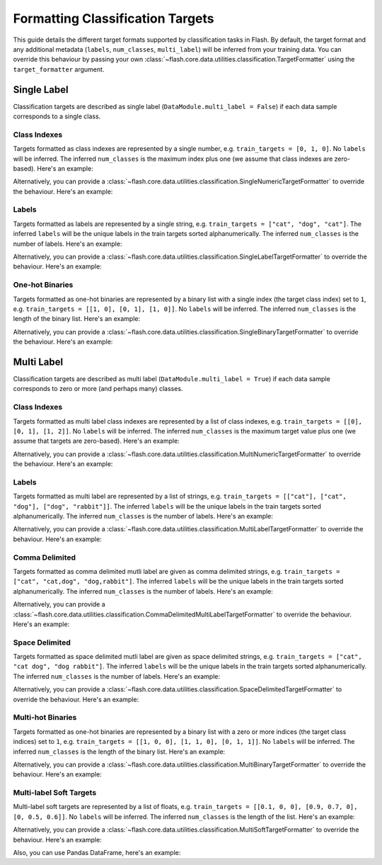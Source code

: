 .. _formatting_classification_targets:

*********************************
Formatting Classification Targets
*********************************

This guide details the different target formats supported by classification tasks in Flash.
By default, the target format and any additional metadata (``labels``, ``num_classes``, ``multi_label``) will be inferred from your training data.
You can override this behaviour by passing your own :class:`~flash.core.data.utilities.classification.TargetFormatter` using the ``target_formatter`` argument.

.. testsetup:: targets

    import numpy as np
    from PIL import Image

    rand_image = Image.fromarray(np.random.randint(0, 255, (64, 64, 3), dtype="uint8"))
    _ = [rand_image.save(f"image_{i}.png") for i in range(1, 4)]

Single Label
############

Classification targets are described as single label (``DataModule.multi_label = False``) if each data sample corresponds to a single class.

Class Indexes
_____________

Targets formatted as class indexes are represented by a single number, e.g. ``train_targets = [0, 1, 0]``.
No ``labels`` will be inferred.
The inferred ``num_classes`` is the maximum index plus one (we assume that class indexes are zero-based).
Here's an example:

.. doctest:: targets

    >>> from flash import Trainer
    >>> from flash.image import ImageClassifier, ImageClassificationData
    >>> datamodule = ImageClassificationData.from_files(
    ...     train_files=["image_1.png", "image_2.png", "image_3.png"],
    ...     train_targets=[0, 1, 0],
    ...     transform_kwargs=dict(image_size=(128, 128)),
    ...     batch_size=2,
    ... )
    >>> datamodule.num_classes
    2
    >>> datamodule.labels is None
    True
    >>> datamodule.multi_label
    False

Alternatively, you can provide a :class:`~flash.core.data.utilities.classification.SingleNumericTargetFormatter` to override the behaviour.
Here's an example:

.. doctest:: targets

    >>> from flash import Trainer
    >>> from flash.image import ImageClassifier, ImageClassificationData
    >>> from flash.core.data.utilities.classification import SingleNumericTargetFormatter
    >>> datamodule = ImageClassificationData.from_files(
    ...     train_files=["image_1.png", "image_2.png", "image_3.png"],
    ...     train_targets=[0, 1, 0],
    ...     target_formatter=SingleNumericTargetFormatter(labels=["dog", "cat", "rabbit"]),
    ...     transform_kwargs=dict(image_size=(128, 128)),
    ...     batch_size=2,
    ... )
    >>> datamodule.num_classes
    3
    >>> datamodule.labels
    ['dog', 'cat', 'rabbit']
    >>> datamodule.multi_label
    False

Labels
______

Targets formatted as labels are represented by a single string, e.g. ``train_targets = ["cat", "dog", "cat"]``.
The inferred ``labels`` will be the unique labels in the train targets sorted alphanumerically.
The inferred ``num_classes`` is the number of labels.
Here's an example:

.. doctest:: targets

    >>> from flash import Trainer
    >>> from flash.image import ImageClassifier, ImageClassificationData
    >>> datamodule = ImageClassificationData.from_files(
    ...     train_files=["image_1.png", "image_2.png", "image_3.png"],
    ...     train_targets=["cat", "dog", "cat"],
    ...     transform_kwargs=dict(image_size=(128, 128)),
    ...     batch_size=2,
    ... )
    >>> datamodule.num_classes
    2
    >>> datamodule.labels
    ['cat', 'dog']
    >>> datamodule.multi_label
    False

Alternatively, you can provide a :class:`~flash.core.data.utilities.classification.SingleLabelTargetFormatter` to override the behaviour.
Here's an example:

.. doctest:: targets

    >>> from flash import Trainer
    >>> from flash.image import ImageClassifier, ImageClassificationData
    >>> from flash.core.data.utilities.classification import SingleLabelTargetFormatter
    >>> datamodule = ImageClassificationData.from_files(
    ...     train_files=["image_1.png", "image_2.png", "image_3.png"],
    ...     train_targets=["cat", "dog", "cat"],
    ...     target_formatter=SingleLabelTargetFormatter(labels=["dog", "cat", "rabbit"]),
    ...     transform_kwargs=dict(image_size=(128, 128)),
    ...     batch_size=2,
    ... )
    >>> datamodule.num_classes
    3
    >>> datamodule.labels
    ['dog', 'cat', 'rabbit']
    >>> datamodule.multi_label
    False

One-hot Binaries
________________

Targets formatted as one-hot binaries are represented by a binary list with a single index (the target class index) set to ``1``, e.g. ``train_targets = [[1, 0], [0, 1], [1, 0]]``.
No ``labels`` will be inferred.
The inferred ``num_classes`` is the length of the binary list.
Here's an example:

.. doctest:: targets

    >>> from flash import Trainer
    >>> from flash.image import ImageClassifier, ImageClassificationData
    >>> datamodule = ImageClassificationData.from_files(
    ...     train_files=["image_1.png", "image_2.png", "image_3.png"],
    ...     train_targets=[[1, 0], [0, 1], [1, 0]],
    ...     transform_kwargs=dict(image_size=(128, 128)),
    ...     batch_size=2,
    ... )
    >>> datamodule.num_classes
    2
    >>> datamodule.labels is None
    True
    >>> datamodule.multi_label
    False

Alternatively, you can provide a :class:`~flash.core.data.utilities.classification.SingleBinaryTargetFormatter` to override the behaviour.
Here's an example:

.. doctest:: targets

    >>> from flash import Trainer
    >>> from flash.image import ImageClassifier, ImageClassificationData
    >>> from flash.core.data.utilities.classification import SingleBinaryTargetFormatter
    >>> datamodule = ImageClassificationData.from_files(
    ...     train_files=["image_1.png", "image_2.png", "image_3.png"],
    ...     train_targets=[[1, 0], [0, 1], [1, 0]],
    ...     target_formatter=SingleLabelTargetFormatter(labels=["dog", "cat"]),
    ...     transform_kwargs=dict(image_size=(128, 128)),
    ...     batch_size=2,
    ... )
    >>> datamodule.num_classes
    2
    >>> datamodule.labels
    ['dog', 'cat']
    >>> datamodule.multi_label
    False

Multi Label
###########

Classification targets are described as multi label (``DataModule.multi_label = True``) if each data sample corresponds to zero or more (and perhaps many) classes.

Class Indexes
_____________

Targets formatted as multi label class indexes are represented by a list of class indexes, e.g. ``train_targets = [[0], [0, 1], [1, 2]]``.
No ``labels`` will be inferred.
The inferred ``num_classes`` is the maximum target value plus one (we assume that targets are zero-based).
Here's an example:

.. doctest:: targets

    >>> from flash import Trainer
    >>> from flash.image import ImageClassifier, ImageClassificationData
    >>> datamodule = ImageClassificationData.from_files(
    ...     train_files=["image_1.png", "image_2.png", "image_3.png"],
    ...     train_targets=[[0], [0, 1], [1, 2]],
    ...     transform_kwargs=dict(image_size=(128, 128)),
    ...     batch_size=2,
    ... )
    >>> datamodule.num_classes
    3
    >>> datamodule.labels is None
    True
    >>> datamodule.multi_label
    True

Alternatively, you can provide a :class:`~flash.core.data.utilities.classification.MultiNumericTargetFormatter` to override the behaviour.
Here's an example:

.. doctest:: targets

    >>> from flash import Trainer
    >>> from flash.image import ImageClassifier, ImageClassificationData
    >>> from flash.core.data.utilities.classification import MultiNumericTargetFormatter
    >>> datamodule = ImageClassificationData.from_files(
    ...     train_files=["image_1.png", "image_2.png", "image_3.png"],
    ...     train_targets=[[0], [0, 1], [1, 2]],
    ...     target_formatter=MultiNumericTargetFormatter(labels=["dog", "cat", "rabbit"]),
    ...     transform_kwargs=dict(image_size=(128, 128)),
    ...     batch_size=2,
    ... )
    >>> datamodule.num_classes
    3
    >>> datamodule.labels
    ['dog', 'cat', 'rabbit']
    >>> datamodule.multi_label
    True

Labels
______

Targets formatted as multi label are represented by a list of strings, e.g. ``train_targets = [["cat"], ["cat", "dog"], ["dog", "rabbit"]]``.
The inferred ``labels`` will be the unique labels in the train targets sorted alphanumerically.
The inferred ``num_classes`` is the number of labels.
Here's an example:

.. doctest:: targets

    >>> from flash import Trainer
    >>> from flash.image import ImageClassifier, ImageClassificationData
    >>> datamodule = ImageClassificationData.from_files(
    ...     train_files=["image_1.png", "image_2.png", "image_3.png"],
    ...     train_targets=[["cat"], ["cat", "dog"], ["dog", "rabbit"]],
    ...     transform_kwargs=dict(image_size=(128, 128)),
    ...     batch_size=2,
    ... )
    >>> datamodule.num_classes
    3
    >>> datamodule.labels
    ['cat', 'dog', 'rabbit']
    >>> datamodule.multi_label
    True

Alternatively, you can provide a :class:`~flash.core.data.utilities.classification.MultiLabelTargetFormatter` to override the behaviour.
Here's an example:

.. doctest:: targets

    >>> from flash import Trainer
    >>> from flash.image import ImageClassifier, ImageClassificationData
    >>> from flash.core.data.utilities.classification import MultiLabelTargetFormatter
    >>> datamodule = ImageClassificationData.from_files(
    ...     train_files=["image_1.png", "image_2.png", "image_3.png"],
    ...     train_targets=[["cat"], ["cat", "dog"], ["dog", "rabbit"]],
    ...     target_formatter=MultiLabelTargetFormatter(labels=["dog", "cat", "rabbit"]),
    ...     transform_kwargs=dict(image_size=(128, 128)),
    ...     batch_size=2,
    ... )
    >>> datamodule.num_classes
    3
    >>> datamodule.labels
    ['dog', 'cat', 'rabbit']
    >>> datamodule.multi_label
    True

Comma Delimited
_______________

Targets formatted as comma delimited mutli label are given as comma delimited strings, e.g. ``train_targets = ["cat", "cat,dog", "dog,rabbit"]``.
The inferred ``labels`` will be the unique labels in the train targets sorted alphanumerically.
The inferred ``num_classes`` is the number of labels.
Here's an example:

.. doctest:: targets

    >>> from flash import Trainer
    >>> from flash.image import ImageClassifier, ImageClassificationData
    >>> datamodule = ImageClassificationData.from_files(
    ...     train_files=["image_1.png", "image_2.png", "image_3.png"],
    ...     train_targets=["cat", "cat,dog", "dog,rabbit"],
    ...     transform_kwargs=dict(image_size=(128, 128)),
    ...     batch_size=2,
    ... )
    >>> datamodule.num_classes
    3
    >>> datamodule.labels
    ['cat', 'dog', 'rabbit']
    >>> datamodule.multi_label
    True

Alternatively, you can provide a :class:`~flash.core.data.utilities.classification.CommaDelimitedMultiLabelTargetFormatter` to override the behaviour.
Here's an example:

.. doctest:: targets

    >>> from flash import Trainer
    >>> from flash.image import ImageClassifier, ImageClassificationData
    >>> from flash.core.data.utilities.classification import CommaDelimitedMultiLabelTargetFormatter
    >>> datamodule = ImageClassificationData.from_files(
    ...     train_files=["image_1.png", "image_2.png", "image_3.png"],
    ...     train_targets=["cat", "cat,dog", "dog,rabbit"],
    ...     target_formatter=CommaDelimitedMultiLabelTargetFormatter(labels=["dog", "cat", "rabbit"]),
    ...     transform_kwargs=dict(image_size=(128, 128)),
    ...     batch_size=2,
    ... )
    >>> datamodule.num_classes
    3
    >>> datamodule.labels
    ['dog', 'cat', 'rabbit']
    >>> datamodule.multi_label
    True

Space Delimited
_______________

Targets formatted as space delimited mutli label are given as space delimited strings, e.g. ``train_targets = ["cat", "cat dog", "dog rabbit"]``.
The inferred ``labels`` will be the unique labels in the train targets sorted alphanumerically.
The inferred ``num_classes`` is the number of labels.
Here's an example:

.. doctest:: targets

    >>> from flash import Trainer
    >>> from flash.image import ImageClassifier, ImageClassificationData
    >>> datamodule = ImageClassificationData.from_files(
    ...     train_files=["image_1.png", "image_2.png", "image_3.png"],
    ...     train_targets=["cat", "cat dog", "dog rabbit"],
    ...     transform_kwargs=dict(image_size=(128, 128)),
    ...     batch_size=2,
    ... )
    >>> datamodule.num_classes
    3
    >>> datamodule.labels
    ['cat', 'dog', 'rabbit']
    >>> datamodule.multi_label
    True

Alternatively, you can provide a :class:`~flash.core.data.utilities.classification.SpaceDelimitedTargetFormatter` to override the behaviour.
Here's an example:

.. doctest:: targets

    >>> from flash import Trainer
    >>> from flash.image import ImageClassifier, ImageClassificationData
    >>> from flash.core.data.utilities.classification import SpaceDelimitedTargetFormatter
    >>> datamodule = ImageClassificationData.from_files(
    ...     train_files=["image_1.png", "image_2.png", "image_3.png"],
    ...     train_targets=["cat", "cat dog", "dog rabbit"],
    ...     target_formatter=SpaceDelimitedTargetFormatter(labels=["dog", "cat", "rabbit"]),
    ...     transform_kwargs=dict(image_size=(128, 128)),
    ...     batch_size=2,
    ... )
    >>> datamodule.num_classes
    3
    >>> datamodule.labels
    ['dog', 'cat', 'rabbit']
    >>> datamodule.multi_label
    True

Multi-hot Binaries
__________________

Targets formatted as one-hot binaries are represented by a binary list with a zero or more indices (the target class indices) set to ``1``, e.g. ``train_targets = [[1, 0, 0], [1, 1, 0], [0, 1, 1]]``.
No ``labels`` will be inferred.
The inferred ``num_classes`` is the length of the binary list.
Here's an example:

.. doctest:: targets

    >>> from flash import Trainer
    >>> from flash.image import ImageClassifier, ImageClassificationData
    >>> datamodule = ImageClassificationData.from_files(
    ...     train_files=["image_1.png", "image_2.png", "image_3.png"],
    ...     train_targets=[[1, 0, 0], [1, 1, 0], [0, 1, 1]],
    ...     transform_kwargs=dict(image_size=(128, 128)),
    ...     batch_size=2,
    ... )
    >>> datamodule.num_classes
    3
    >>> datamodule.labels is None
    True
    >>> datamodule.multi_label
    True

Alternatively, you can provide a :class:`~flash.core.data.utilities.classification.MultiBinaryTargetFormatter` to override the behaviour.
Here's an example:

.. doctest:: targets

    >>> from flash import Trainer
    >>> from flash.image import ImageClassifier, ImageClassificationData
    >>> from flash.core.data.utilities.classification import MultiBinaryTargetFormatter
    >>> datamodule = ImageClassificationData.from_files(
    ...     train_files=["image_1.png", "image_2.png", "image_3.png"],
    ...     train_targets=[[1, 0, 0], [1, 1, 0], [0, 1, 1]],
    ...     target_formatter=MultiBinaryTargetFormatter(labels=["dog", "cat", "rabbit"]),
    ...     transform_kwargs=dict(image_size=(128, 128)),
    ...     batch_size=2,
    ... )
    >>> datamodule.num_classes
    3
    >>> datamodule.labels
    ['dog', 'cat', 'rabbit']
    >>> datamodule.multi_label
    True

Multi-label Soft Targets
________________________

Multi-label soft targets are represented by a list of floats, e.g. ``train_targets = [[0.1, 0, 0], [0.9, 0.7, 0], [0, 0.5, 0.6]]``.
No ``labels`` will be inferred.
The inferred ``num_classes`` is the length of the list.
Here's an example:

.. doctest:: targets

    >>> from flash import Trainer
    >>> from flash.image import ImageClassificationData
    >>> datamodule = ImageClassificationData.from_files(
    ...     train_files=["image_1.png", "image_2.png", "image_3.png"],
    ...     train_targets=[[0.1, 0, 0], [0.9, 0.7, 0], [0, 0.5, 0.6]],
    ...     transform_kwargs=dict(image_size=(128, 128)),
    ...     batch_size=2,
    ... )
    >>> datamodule.num_classes
    3
    >>> datamodule.labels is None
    True
    >>> datamodule.multi_label
    True

Alternatively, you can provide a :class:`~flash.core.data.utilities.classification.MultiSoftTargetFormatter` to override the behaviour.
Here's an example:

.. doctest:: targets

    >>> from flash import Trainer
    >>> from flash.image import ImageClassificationData
    >>> from flash.core.data.utilities.classification import MultiSoftTargetFormatter
    >>> datamodule = ImageClassificationData.from_files(
    ...     train_files=["image_1.png", "image_2.png", "image_3.png"],
    ...     train_targets=[[0.1, 0, 0], [0.9, 0.7, 0], [0, 0.5, 0.6]],
    ...     target_formatter=MultiSoftTargetFormatter(labels=["dog", "cat", "rabbit"]),
    ...     transform_kwargs=dict(image_size=(128, 128)),
    ...     batch_size=2,
    ... )
    >>> datamodule.num_classes
    3
    >>> datamodule.labels
    ['dog', 'cat', 'rabbit']
    >>> datamodule.multi_label
    True

Also, you can use Pandas DataFrame, here's an example:

.. doctest:: targets

    >>> from flash import Trainer
    >>> from flash.image import ImageClassifier, ImageClassificationData
    >>> df = pd.DataFrame(
    ...     [["image_1.png", 0.1, 0, 0], ["image_2.png", 0.9, 0.7, 0], ["image_3.png"0, 0.5, 0.6]],
    ...     columns=["image", "dog", "cat", "rabbit"]
    ... )
    >>> datamodule = ImageClassificationData.from_data_frame(
    ...     input_field="image",
    ...     target_fields=["dog", "cat", "rabbit"],
    ...     train_data_frame=df,
    ...     transform_kwargs=dict(image_size=(128, 128)),
    ...     batch_size=2,
    ... )
    >>> datamodule.num_classes
    3
    >>> datamodule.labels
    ['dog', 'cat', 'rabbit']
    >>> datamodule.multi_label
    True
